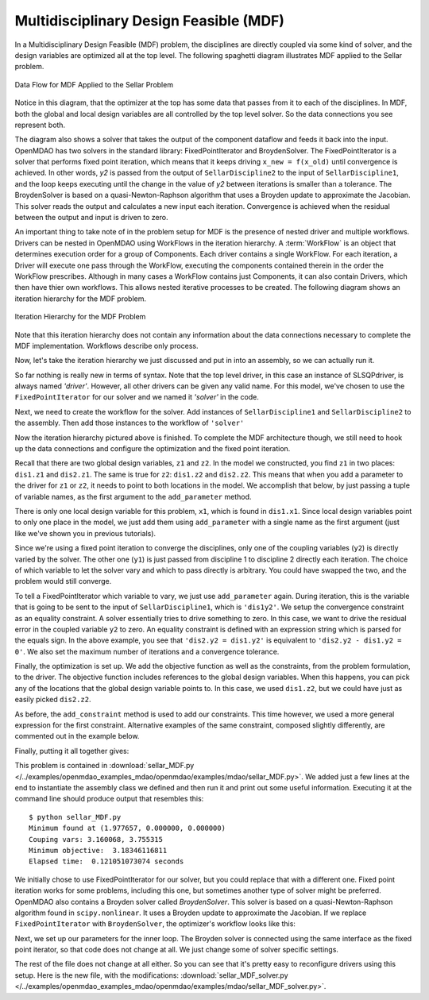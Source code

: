 
.. index:: Multidisciplinary Design Feasible (MDF)

.. _Multidisciplinary-Design-Feasible-(MDF):

Multidisciplinary Design Feasible (MDF)
=======================================

In a Multidisciplinary Design Feasible (MDF) problem, the disciplines are directly coupled
via some kind of solver, and the design variables are optimized all at the top level. The
following spaghetti diagram illustrates MDF applied to the Sellar problem.

.. figure:: Arch-MDF.png
   :align: center
   :alt: Diagram consists of boxes and arrows to show data flow for MDF applied to the Sellar problem.

   Data Flow for MDF Applied to the Sellar Problem

Notice in this diagram, that the optimizer at the top has some data that passes from it to each of the disciplines.
In MDF, both the global and local design variables are all controlled by the top level solver. So the data connections
you see represent both.

.. index:: WorkFlow, BroydenSolver, FixedPointIterator

The diagram also shows a solver that takes the output of the component dataflow
and feeds it back into the input. OpenMDAO has two solvers in the standard library: FixedPointIterator
and BroydenSolver. The FixedPointIterator is a solver that performs fixed point iteration,
which means that it keeps driving ``x_new = f(x_old)`` until convergence is achieved. In
other words, *y2* is passed from the output of ``SellarDiscipline2`` to the input of ``SellarDiscipline1``,
and the loop keeps executing until the change in the value of *y2* between iterations is
smaller than a tolerance. The BroydenSolver is based on a quasi-Newton-Raphson
algorithm that uses a Broyden update to approximate the Jacobian. This solver reads
the output and calculates a new input each iteration. Convergence is achieved when the
residual between the output and input is driven to zero.


An important thing to take note of in the problem setup for MDF is the presence of
nested driver and multiple workflows. Drivers can be nested in OpenMDAO using WorkFlows
in the iteration hierarchy. A :term:`WorkFlow` is an object that determines execution
order for a group of Components. Each driver contains a single WorkFlow. For
each iteration, a Driver will execute one pass through the WorkFlow, executing
the components contained therein in the order the WorkFlow prescribes.
Although in many cases a WorkFlow contains just Components, it can also
contain Drivers, which then have thier own workflows. This allows nested iterative processes to be created. The
following diagram shows an iteration hierarchy for the MDF problem.

.. figure:: Arch-MDF-OpenMDAO.png
   :align: center
   :alt: Diagram showing the Optimizer, workflow for the Optimizer, and workflow for the Solver

   Iteration Hierarchy for the MDF Problem


Note that this iteration hierarchy does not contain any information about the data
connections necessary to complete the MDF implementation. Workflows describe only
process.

Now, let's take the iteration hierarchy we just discussed and put in into an
assembly, so we can actually run it.

.. testcode:: MDF_parts

        from openmdao.main.api import Assembly, set_as_top
        from openmdao.lib.drivers.api import SLSQPdriver, FixedPointIterator

        from openmdao.lib.optproblems import sellar

        class SellarMDF(Assembly):
            """ Optimization of the Sellar problem using MDF
            Disciplines coupled with FixedPointIterator.
            """

            def configure(self):
                """ Creates a new Assembly with this problem

                Optimal Design at (1.9776, 0, 0)

                Optimal Objective = 3.18339"""

                # create Optimizer instance
                self.add('driver', SLSQPdriver())

                # Outer Loop - Global Optimization
                self.add('solver', FixedPointIterator())
                self.driver.workflow.add(['solver'])

So far nothing is really new in terms of syntax. Note that the top level driver, in this case an
instance of SLSQPdriver, is always named *'driver'*. However, all other drivers can be given any valid name. For this
model, we've chosen to use the ``FixedPointIterator`` for our solver and we named it *'solver'* in the code.

Next, we need to create the workflow for the solver. Add instances of ``SellarDiscipline1``
and ``SellarDiscipline2`` to the assembly. Then add those instances to the workflow of ``'solver'``

.. testcode:: MDF_parts
    :hide:

    self = set_as_top(SellarMDF())

.. testcode:: MDF_parts

        # Inner Loop - Full Multidisciplinary Solve via fixed point iteration
        self.add('dis1', sellar.Discipline1())
        self.add('dis2', sellar.Discipline2())
        self.solver.workflow.add(['dis1', 'dis2'])

Now the iteration hierarchy pictured above is finished. To complete the MDF architecture though,
we still need to hook up the data connections and configure the optimization and the fixed point iteration.

Recall that there are two global design variables, ``z1`` and ``z2``. In the model we constructed,
you find ``z1`` in two places: ``dis1.z1`` and ``dis2.z1``. The same is true for ``z2``:
``dis1.z2`` and ``dis2.z2``. This means that when you add a parameter to the driver for ``z1`` or ``z2``,
it needs to point to both locations in the model. We accomplish that below, by just passing a tuple of
variable names, as the first argument to the ``add_parameter`` method.

.. testcode:: MDF_parts

        # Add Parameters to optimizer
        self.driver.add_parameter(('dis1.z1','dis2.z1'), low = -10.0, high = 10.0)
        self.driver.add_parameter(('dis1.z2','dis2.z2'), low = 0.0,   high = 10.0)

There is only one local design variable for this problem, ``x1``, which is found in ``dis1.x1``. Since local
design variables point to only one place in the model, we just add them using  ``add_parameter`` with a
single name as the first argument (just like we've shown you in previous tutorials).

.. testcode:: MDF_parts

        self.driver.add_parameter('dis1.x1', low = 0.0,   high = 10.0)


Since we're using a fixed point iteration to converge the disciplines, only one of the coupling  variables
(``y2``) is directly varied by the solver. The other one  (``y1``) is just passed from  discipline 1 to
discipline 2 directly each iteration. The choice of which variable to let the solver vary and which to pass
directly is arbitrary. You could have swapped the two, and the problem would still converge.

To tell a FixedPointIterator which variable to vary, we just use ``add_parameter`` again.  During
iteration, this is the variable that is going to be sent to the input  of ``SellarDiscipline1``, which is
``'dis1y2'``.  We setup the convergence constraint as an equality
constraint. A solver essentially tries to drive something to zero. In this case, we want to drive the
residual error in the coupled variable ``y2`` to zero. An equality constraint is defined with an expression
string which is parsed for the equals sign. In the above example, you see that ``'dis2.y2 = dis1.y2'`` is
equivalent to ``'dis2.y2 - dis1.y2 = 0'``. We also set the maximum number of iterations and a convergence
tolerance.

.. testcode:: MDF_parts

        # Make all connections
        self.connect('dis1.y1','dis2.y1')

        # Iteration loop
        self.solver.add_parameter('dis1.y2')
        self.solver.add_constraint('dis2.y2 = dis1.y2')
        self.solver.max_iteration = 100
        self.solver.tolerance = .00001

Finally, the optimization is set up. We add the objective function as well as the
constraints, from the problem formulation, to the driver. The objective function includes
references to the global design variables. When this happens, you can pick any of the locations
that the global design variable points to. In this case, we used ``dis1.z2``, but we could have
just as easily picked ``dis2.z2``.

.. testcode:: MDF_parts

        # Optimization parameters
        self.driver.add_objective('(dis1.x1)**2 + dis1.z2 + dis1.y1 + math.exp(-dis2.y2)')

        self.driver.add_constraint('3.16 < dis1.y1')
        #Or use any of the equivalent forms below
        #self.driver.add_constraint('3.16 - dis1.y1 < 0')
        #self.driver.add_constraint('3.16 < dis1.y1')
        #self.driver.add_constraint('-3.16 > -dis1.y1')

        self.driver.add_constraint('dis2.y2 < 24.0')

As before, the ``add_constraint`` method is used to add our constraints. This time however, we used a more
general expression for the first constraint. Alternative examples of the same constraint, composed
slightly  differently, are commented out in the example below.

Finally, putting it all together gives:

.. testcode:: MDF_full

        from openmdao.main.api import Assembly, set_as_top
        from openmdao.lib.drivers.api import SLSQPdriver, FixedPointIterator

        from openmdao.lib.optproblems import sellar

        class SellarMDF(Assembly):
            """ Optimization of the Sellar problem using MDF
            Disciplines coupled with FixedPointIterator.
            """

            def configure(self):
                """ Creates a new Assembly with this problem

                Optimal Design at (1.9776, 0, 0)

                Optimal Objective = 3.18339"""

                # create Optimizer instance
                self.add('driver', SLSQPdriver())

                # Outer Loop - Global Optimization
                self.add('solver', FixedPointIterator())
                self.driver.workflow.add(['solver'])

                # Inner Loop - Full Multidisciplinary Solve via fixed point iteration
                self.add('dis1', sellar.Discipline1())
                self.add('dis2', sellar.Discipline2())
                self.solver.workflow.add(['dis1', 'dis2'])

                # Add Parameters to optimizer
                self.driver.add_parameter(('dis1.z1','dis2.z1'), low = -10.0, high = 10.0)
                self.driver.add_parameter(('dis1.z2','dis2.z2'), low = 0.0,   high = 10.0)
                self.driver.add_parameter('dis1.x1', low = 0.0,   high = 10.0)

                # Make all connections
                self.connect('dis1.y1','dis2.y1')

                # Iteration loop
                self.solver.add_parameter('dis1.y2')
                self.solver.add_constraint('dis2.y2 = dis1.y2')

                #Driver settings
                self.solver.max_iteration = 100
                self.solver.tolerance = .00001

                # Optimization parameters
                self.driver.add_objective('(dis1.x1)**2 + dis1.z2 + dis1.y1 + math.exp(-dis2.y2)')

                self.driver.add_constraint('3.16 < dis1.y1')
                self.driver.add_constraint('dis2.y2 < 24.0')

        if __name__ == "__main__": # pragma: no cover

            import time

            prob = set_as_top(SellarMDF())
            prob.name = "top"

            prob.dis1.z1 = prob.dis2.z1 = 5.0
            prob.dis1.z2 = prob.dis2.z2 = 2.0
            prob.dis1.x1 = 1.0


            tt = time.time()
            prob.run()
            print "\n"
            print "Minimum found at (%f, %f, %f)" % (prob.dis1.z1, \
                                                     prob.dis1.z2, \
                                                     prob.dis1.x1)
            print "Couping vars: %f, %f" % (prob.dis1.y1, prob.dis2.y2)
            print "Minimum objective: ", prob.driver.eval_objective()
            print "Elapsed time: ", time.time()-tt, "seconds"


        # End sellar_MDF.py

This problem is contained in
:download:`sellar_MDF.py </../examples/openmdao_examples_mdao/openmdao/examples/mdao/sellar_MDF.py>`.
We added just a few lines at the end to instantiate the assembly class we defined and then run it and
print out some useful information. Executing it at the command line should produce
output that resembles this:

::

        $ python sellar_MDF.py
        Minimum found at (1.977657, 0.000000, 0.000000)
        Couping vars: 3.160068, 3.755315
        Minimum objective:  3.18346116811
        Elapsed time:  0.121051073074 seconds


We initially chose to use FixedPointIterator for our solver, but you could replace that with a different
one. Fixed point iteration works for some problems, including this one, but sometimes another type of solver
might be preferred. OpenMDAO also contains a Broyden solver called *BroydenSolver*. This solver is based on
a quasi-Newton-Raphson algorithm found in ``scipy.nonlinear``. It uses a Broyden update to approximate the
Jacobian. If we replace ``FixedPointIterator`` with ``BroydenSolver``, the optimizer's workflow looks like
this:

.. testcode:: MDF_parts

        # Don't forget to put the import in your header
        from openmdao.lib.drivers.api import BroydenSolver

        # Outer Loop - Global Optimization
        self.add('solver', BroydenSolver())
        self.driver.workflow.add('solver')

Next, we set up our parameters for the inner loop. The Broyden solver is connected
using the same interface as the fixed point iterator, so that code does not change at all.
We just change some of solver specific settings.

.. testcode:: MDF_parts

        # Iteration loop
        self.solver.add_parameter('dis1.y2')
        self.solver.add_constraint('dis2.y2 = dis1.y2')

        self.solver.itmax = 10
        self.solver.alpha = .4
        self.solver.tol = .0000001
        self.solver.algorithm = "broyden2"

The rest of the file does not change at all either. So you can see that it's pretty easy to reconfigure drivers
using this setup. Here is the new file, with the modifications:
:download:`sellar_MDF_solver.py </../examples/openmdao_examples_mdao/openmdao/examples/mdao/sellar_MDF_solver.py>`.
